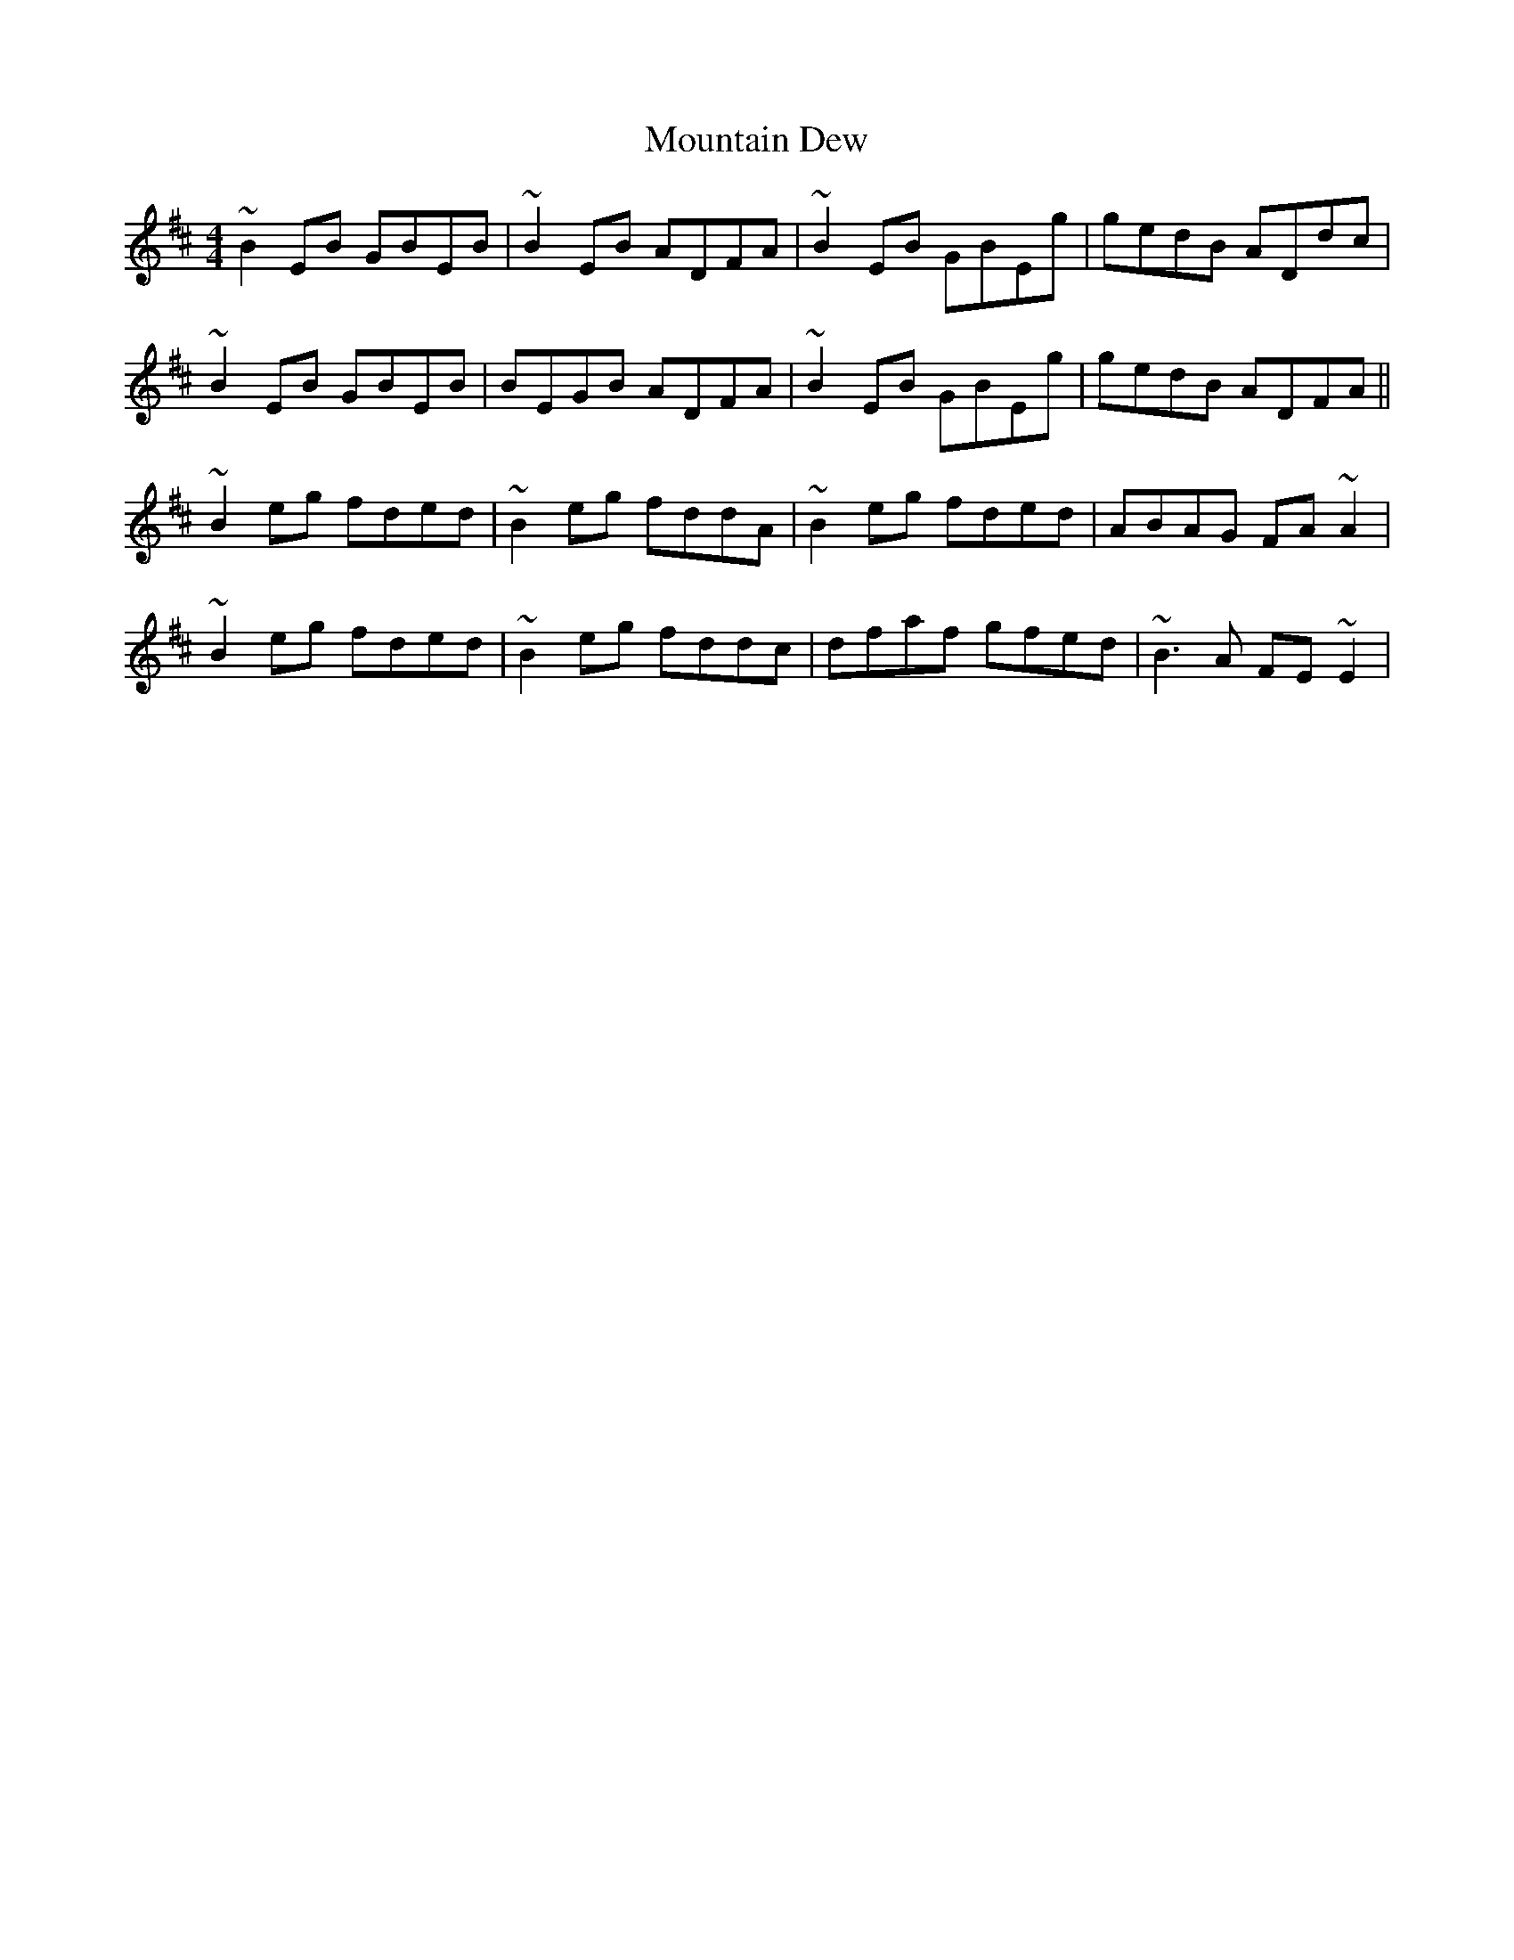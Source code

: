 X: 27884
T: Mountain Dew
R: reel
M: 4/4
K: Edorian
~B2EB GBEB|~B2EB ADFA|~B2EB GBEg|gedB ADdc|
~B2EB GBEB|BEGB ADFA|~B2EB GBEg|gedB ADFA||
~B2eg fded|~B2eg fddA|~B2eg fded|ABAG FA~A2|
~B2eg fded|~B2eg fddc|dfaf gfed|~B3A FE~E2|

